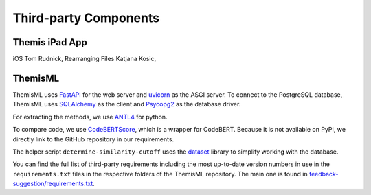 Third-party Components
===========================================

.. List all third-party components you use (e.g. libraries, frameworks) and include their version numbers. If you used open source components add a link to the website and/or the license terms. If you used commercial software refer to the product information at the manufacturer site.

*****
Themis iPad App
*****
iOS Tom Rudnick,
Rearranging Files Katjana Kosic,

*****
ThemisML
*****

ThemisML uses `FastAPI`_ for the web server and `uvicorn`_ as the ASGI server.
To connect to the PostgreSQL database, ThemisML uses `SQLAlchemy`_ as the client and `Psycopg2`_ as the database driver.

For extracting the methods, we use `ANTL4`_ for python.

To compare code, we use `CodeBERTScore`_, which is a wrapper for CodeBERT. Because it is not available on PyPI, we directly link to the GitHub repository in our requirements.

The helper script ``determine-similarity-cutoff`` uses the `dataset`_ library to simplify working with the database.

You can find the full list of third-party requirements including the most up-to-date version numbers in use in the ``requirements.txt`` files in the respective folders of the ThemisML repository. The main one is found in `feedback-suggestion/requirements.txt <https://github.com/ls1intum/Themis-ML/blob/develop/feedback-suggestion/requirements.txt>`_.

.. links
.. _FastAPI: https://fastapi.tiangolo.com/
.. _uvicorn: https://www.uvicorn.org/
.. _SQLAlchemy: https://www.sqlalchemy.org/
.. _Psycopg2: https://www.psycopg.org/
.. _ANTL4: https://www.antlr.org/
.. _CodeBERTScore: https://github.com/neulab/code-bert-score
.. _dataset: https://dataset.readthedocs.io/en/latest/